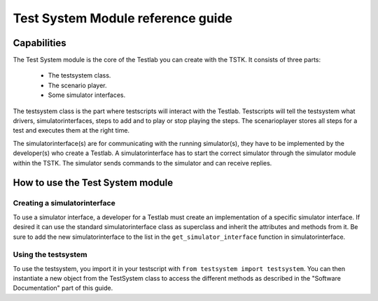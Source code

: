 Test System Module reference guide
***********************************

Capabilities
=========================
The Test System module is the core of the Testlab you can create with 
the TSTK. It consists of three parts:

 - The testsystem class.
 - The scenario player.
 - Some simulator interfaces.

The testsystem class is the part where testscripts will interact with 
the Testlab. Testscripts will tell the testsystem what drivers, 
simulatorinterfaces, steps to add and to play or stop playing the steps.
The scenarioplayer  stores all steps for a test and executes them at the 
right time. 

The simulatorinterface(s) are for communicating with the running 
simulator(s), they have to be implemented by the developer(s) who create
a Testlab. A simulatorinterface has to start the correct simulator 
through the simulator module within the TSTK. The simulator sends 
commands to the simulator and can receive replies.

How to use the Test System module
==================================

Creating a simulatorinterface
----------------------------------
To use a simulator interface, a developer for a Testlab must create an 
implementation of a specific simulator interface. If desired it can use
the standard simulatorinterface class as superclass and inherit the 
attributes and methods from it. Be sure to add the new 
simulatorinterface to the list in the ``get_simulator_interface`` 
function in simulatorinterface. 


Using the testsystem
----------------------------------
To use the testsystem, you import it in your testscript with 
``from testsystem import testsystem``. You can then instantiate a new 
object from the TestSystem class to access the different methods as 
described in the "Software Documentation" part of this guide.












